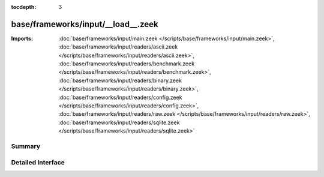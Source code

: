 :tocdepth: 3

base/frameworks/input/__load__.zeek
===================================


:Imports: :doc:`base/frameworks/input/main.zeek </scripts/base/frameworks/input/main.zeek>`, :doc:`base/frameworks/input/readers/ascii.zeek </scripts/base/frameworks/input/readers/ascii.zeek>`, :doc:`base/frameworks/input/readers/benchmark.zeek </scripts/base/frameworks/input/readers/benchmark.zeek>`, :doc:`base/frameworks/input/readers/binary.zeek </scripts/base/frameworks/input/readers/binary.zeek>`, :doc:`base/frameworks/input/readers/config.zeek </scripts/base/frameworks/input/readers/config.zeek>`, :doc:`base/frameworks/input/readers/raw.zeek </scripts/base/frameworks/input/readers/raw.zeek>`, :doc:`base/frameworks/input/readers/sqlite.zeek </scripts/base/frameworks/input/readers/sqlite.zeek>`

Summary
~~~~~~~

Detailed Interface
~~~~~~~~~~~~~~~~~~

